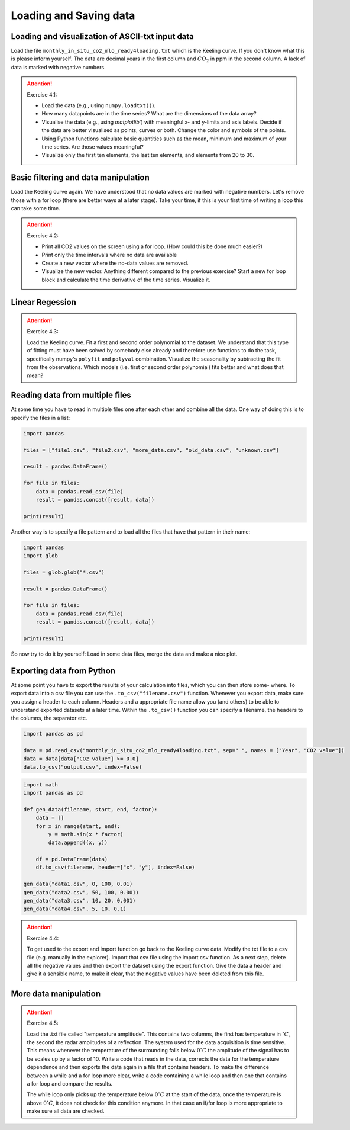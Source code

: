 Loading and Saving data
=======================

Loading and visualization of ASCII-txt input data
-------------------------------------------------

Load the file ``monthly_in_situ_co2_mlo_ready4loading.txt`` which is the Keeling curve. If you don't
know what this is please inform yourself. The data are decimal years in the first column and :math:`CO_2` in ppm
in the second column. A lack of data is marked with negative numbers.

.. attention:: Exercise 4.1:

    * Load the data (e.g., using ``numpy.loadtxt()``).
    * How many datapoints are in the time series? What are the dimensions of the data array?
    * Visualise the data (e.g., using `matplotlib``) with meaningful x- and y-limits and axis labels. Decide
      if the data are better visualised as points, curves or both. Change the color and symbols of the
      points.
    * Using Python functions calculate basic quantities such as the mean, minimum and maximum of your
      time series. Are those values meaningful?
    * Visualize only the first ten elements, the last ten elements, and elements from 20 to 30.


Basic filtering and data manipulation
-------------------------------------

Load the Keeling curve again. We have understood that no data values are marked with negative
numbers. Let's remove those with a for loop (there are better ways at a later stage). Take your time, if
this is your first time of writing a loop this can take some time.

.. attention:: Exercise 4.2:

    * Print all CO2 values on the screen using a for loop. (How could this be done much easier?)
    * Print only the time intervals where no data are available
    * Create a new vector where the no-data values are removed.
    * Visualize the new vector. Anything different compared to the previous exercise?
      Start a new for loop block and calculate the time derivative of the time series. Visualize it.

Linear Regession
----------------

.. attention:: Exercise 4.3:

    Load the Keeling curve. Fit a first and second order polynomial to the dataset. We understand
    that this type of fitting must have been solved by somebody else already and therefore use functions to do
    the task, specifically numpy's ``polyfit`` and ``polyval`` combination. Visualize the seasonality by subtracting
    the fit from the observations. Which models (i.e. first or second order polynomial) fits better and what
    does that mean?

Reading data from multiple files
--------------------------------

At some time you have to read in multiple files one after each other and combine all the data. One way
of doing this is to specify the files in a list:

.. code-block:: python

    import pandas

    files = ["file1.csv", "file2.csv", "more_data.csv", "old_data.csv", "unknown.csv"]

    result = pandas.DataFrame()

    for file in files:
        data = pandas.read_csv(file)
        result = pandas.concat([result, data])

    print(result)

Another way is to specify a file pattern and to load all the files that have that pattern in their name:

.. code-block:: python

    import pandas
    import glob

    files = glob.glob("*.csv")

    result = pandas.DataFrame()

    for file in files:
        data = pandas.read_csv(file)
        result = pandas.concat([result, data])

    print(result)

So now try to do it by yourself: Load in some data files, merge the data and make a nice plot.


Exporting data from Python
--------------------------

At some point you have to export the results of your calculation into files, which you can then store some-
where. To export data into a csv file you can use the ``.to_csv("filename.csv")`` function. Whenever
you export data, make sure you assign a header to each column. Headers and a appropriate file name
allow you (and others) to be able to understand exported datasets at a later time. Within the ``.to_csv()``
function you can specify a filename, the headers to the columns, the separator etc.

.. code-block:: python

    import pandas as pd

    data = pd.read_csv("monthly_in_situ_co2_mlo_ready4loading.txt", sep=" ", names = ["Year", "CO2 value"])
    data = data[data["CO2 value"] >= 0.0]
    data.to_csv("output.csv", index=False)

.. code-block:: python

    import math
    import pandas as pd

    def gen_data(filename, start, end, factor):
        data = []
        for x in range(start, end):
            y = math.sin(x * factor)
            data.append((x, y))

        df = pd.DataFrame(data)
        df.to_csv(filename, header=["x", "y"], index=False)

    gen_data("data1.csv", 0, 100, 0.01)
    gen_data("data2.csv", 50, 100, 0.001)
    gen_data("data3.csv", 10, 20, 0.001)
    gen_data("data4.csv", 5, 10, 0.1)

.. attention:: Exercise 4.4:

    To get used to the export and import function go back to the Keeling curve data. Modify the txt file to
    a csv file (e.g. manually in the explorer). Import that csv file using the import csv function. As a next
    step, delete all the negative values and then export the dataset using the export function. Give the data
    a header and give it a sensible name, to make it clear, that the negative values have been deleted from
    this file.

More data manipulation
----------------------

.. attention:: Exercise 4.5:

    Load the .txt file called "temperature amplitude". This contains two columns, the first has temperature
    in :math:`^{\circ} C`, the second the radar amplitudes of a reflection. The system used for the data acquisition is time
    sensitive. This means whenever the temperature of the surrounding falls below :math:`0^{\circ} C` the amplitude of the
    signal has to be scales up by a factor of 10. Write a code that reads in the data, corrects the data for
    the temperature dependence and then exports the data again in a file that contains headers. To make the
    difference between a while and a for loop more clear, write a code containing a while loop and then one
    that contains a for loop and compare the results.

    The while loop only picks up the temperature below :math:`0^{\circ} C` at the start of the data, once the temperature is
    above :math:`0^{\circ} C`, it does not check for this condition anymore. In that case an if/for loop is more appropriate
    to make sure all data are checked.
